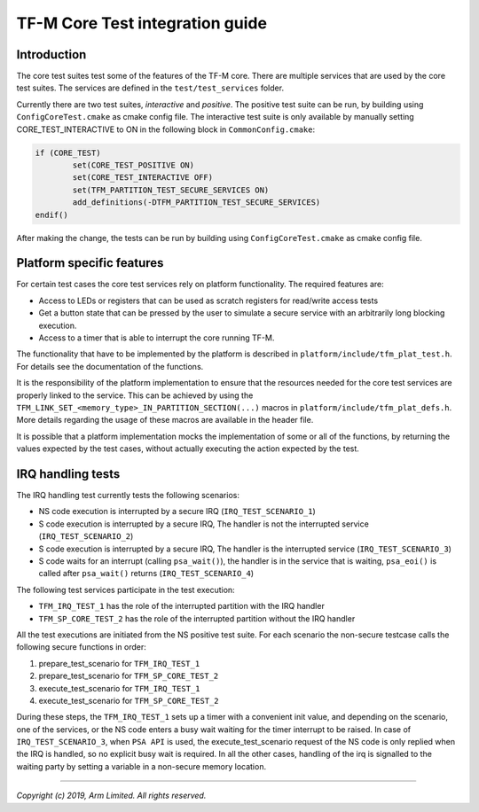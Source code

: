 ################################
TF-M Core Test integration guide
################################

************
Introduction
************

The core test suites test some of the features of the TF-M core. There are
multiple services that are used by the core test suites. The services are
defined in the ``test/test_services`` folder.

Currently there are two test suites, *interactive* and *positive*. The positive
test suite can be run, by building using ``ConfigCoreTest.cmake`` as cmake
config file. The interactive test suite is only available by manually setting
CORE_TEST_INTERACTIVE to ON in the following block in ``CommonConfig.cmake``:

.. code-block:: cmake

	if (CORE_TEST)
		set(CORE_TEST_POSITIVE ON)
		set(CORE_TEST_INTERACTIVE OFF)
		set(TFM_PARTITION_TEST_SECURE_SERVICES ON)
		add_definitions(-DTFM_PARTITION_TEST_SECURE_SERVICES)
	endif()

After making the change, the tests can be run by building using
``ConfigCoreTest.cmake`` as cmake config file.

**************************
Platform specific features
**************************
For certain test cases the core test services rely on platform functionality.
The required features are:

- Access to LEDs or registers that can be used as scratch registers for
  read/write access tests
- Get a button state that can be pressed by the user to simulate a secure
  service with an arbitrarily long blocking execution.
- Access to a timer that is able to interrupt the core running TF-M.

The functionality that have to be implemented by the platform is described in
``platform/include/tfm_plat_test.h``. For details see the documentation of the
functions.

It is the responsibility of the platform implementation to ensure that the
resources needed for the core test services are properly linked to the service.
This can be achieved by using the
``TFM_LINK_SET_<memory_type>_IN_PARTITION_SECTION(...)`` macros in
``platform/include/tfm_plat_defs.h``. More details regarding the usage of these
macros are available in the header file.

It is possible that a platform implementation mocks the implementation of some
or all of the functions, by returning the values expected by the test cases,
without actually executing the action expected by the test.

******************
IRQ handling tests
******************

The IRQ handling test currently tests the following scenarios:

- NS code execution is interrupted by a secure IRQ (``IRQ_TEST_SCENARIO_1``)
- S code execution is interrupted by a secure IRQ, The handler is not the
  interrupted service (``IRQ_TEST_SCENARIO_2``)
- S code execution is interrupted by a secure IRQ, The handler is the
  interrupted service (``IRQ_TEST_SCENARIO_3``)
- S code waits for an interrupt (calling ``psa_wait()``), the handler is in
  the service that is waiting, ``psa_eoi()`` is called after ``psa_wait()`` returns
  (``IRQ_TEST_SCENARIO_4``)

The following test services participate in the test execution:

- ``TFM_IRQ_TEST_1`` has the role of the interrupted partition with the IRQ
  handler
- ``TFM_SP_CORE_TEST_2`` has the role of the interrupted partition without the
  IRQ handler

All the test executions are initiated from the NS positive test suite. For each
scenario the non-secure testcase calls the following secure functions in order:

1. prepare_test_scenario for ``TFM_IRQ_TEST_1``
2. prepare_test_scenario for ``TFM_SP_CORE_TEST_2``
3. execute_test_scenario for ``TFM_IRQ_TEST_1``
4. execute_test_scenario for ``TFM_SP_CORE_TEST_2``

During these steps, the ``TFM_IRQ_TEST_1`` sets up a timer with a convenient
init value, and depending on the scenario, one of the services, or the NS code
enters a busy wait waiting for the timer interrupt to be raised. In case of
``IRQ_TEST_SCENARIO_3``, when ``PSA API`` is used, the execute_test_scenario
request of the NS code is only replied when the IRQ is handled, so no explicit
busy wait is required. In all the other cases, handling of the irq is signalled
to the waiting party by setting a variable in a non-secure memory location.

--------------

*Copyright (c) 2019, Arm Limited. All rights reserved.*